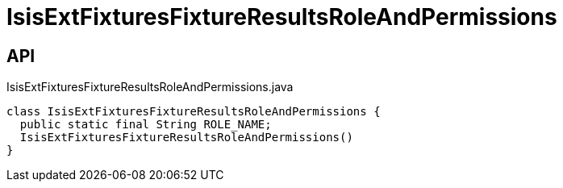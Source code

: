 = IsisExtFixturesFixtureResultsRoleAndPermissions
:Notice: Licensed to the Apache Software Foundation (ASF) under one or more contributor license agreements. See the NOTICE file distributed with this work for additional information regarding copyright ownership. The ASF licenses this file to you under the Apache License, Version 2.0 (the "License"); you may not use this file except in compliance with the License. You may obtain a copy of the License at. http://www.apache.org/licenses/LICENSE-2.0 . Unless required by applicable law or agreed to in writing, software distributed under the License is distributed on an "AS IS" BASIS, WITHOUT WARRANTIES OR  CONDITIONS OF ANY KIND, either express or implied. See the License for the specific language governing permissions and limitations under the License.

== API

[source,java]
.IsisExtFixturesFixtureResultsRoleAndPermissions.java
----
class IsisExtFixturesFixtureResultsRoleAndPermissions {
  public static final String ROLE_NAME;
  IsisExtFixturesFixtureResultsRoleAndPermissions()
}
----

